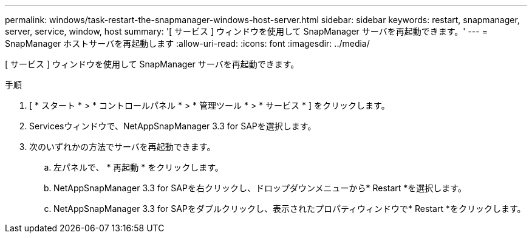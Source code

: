 ---
permalink: windows/task-restart-the-snapmanager-windows-host-server.html 
sidebar: sidebar 
keywords: restart, snapmanager, server, service, window, host 
summary: '[ サービス ] ウィンドウを使用して SnapManager サーバを再起動できます。' 
---
= SnapManager ホストサーバを再起動します
:allow-uri-read: 
:icons: font
:imagesdir: ../media/


[role="lead"]
[ サービス ] ウィンドウを使用して SnapManager サーバを再起動できます。

.手順
. [ * スタート * > * コントロールパネル * > * 管理ツール * > * サービス * ] をクリックします。
. Servicesウィンドウで、NetAppSnapManager 3.3 for SAPを選択します。
. 次のいずれかの方法でサーバを再起動できます。
+
.. 左パネルで、 * 再起動 * をクリックします。
.. NetAppSnapManager 3.3 for SAPを右クリックし、ドロップダウンメニューから* Restart *を選択します。
.. NetAppSnapManager 3.3 for SAPをダブルクリックし、表示されたプロパティウィンドウで* Restart *をクリックします。



